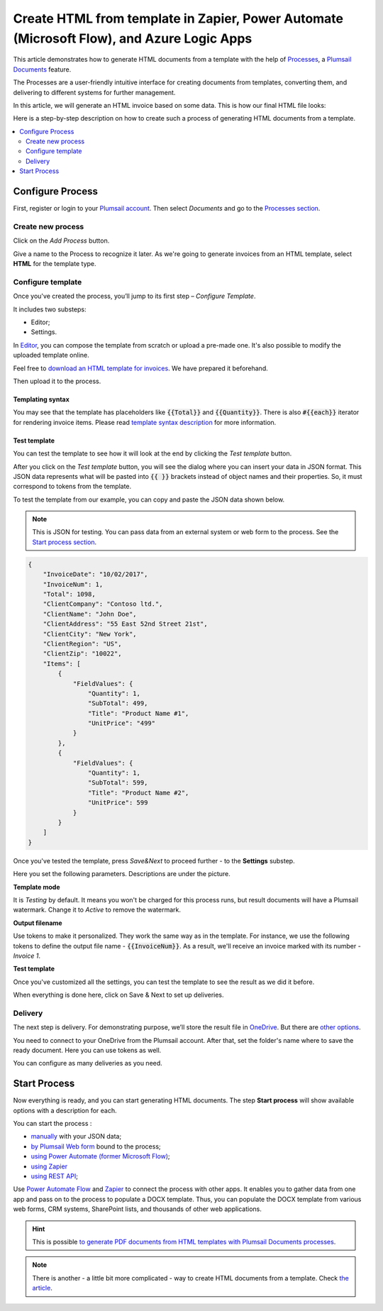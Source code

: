 .. title::  Create HTML documents from a template using Power Automate or Zapier

.. meta::
   :description: Check out how to automatically generate HTML from templates with the help of Plumsail Documents in Power Automate and Zapier.


Create HTML from template in Zapier, Power Automate (Microsoft Flow), and Azure Logic Apps
==========================================================================================

This article demonstrates how to generate HTML documents from a template with the help of `Processes <https://plumsail.com/docs/documents/v1.x/user-guide/processes/index.html>`_, a `Plumsail Documents <https://plumsail.com/documents/>`_ feature.

The Processes are a user-friendly intuitive interface for creating documents from templates, converting them, and delivering to different systems for further management. 

In this article, we will generate an HTML invoice based on some data. This is how our final HTML file looks:

.. image:: ../../../_static/img/flow/how-tos/html-and-pdf-result.png
   :alt: Result PDF file

Here is a step-by-step description on how to create such a process of generating HTML documents from a template.

.. contents::
    :local:
    :depth: 2

Configure Process
-----------------

First, register or login to your `Plumsail account <https://account.plumsail.com/>`_. Then select *Documents* and go to the `Processes section <https://account.plumsail.com/documents/processes>`_. 

Create new process
~~~~~~~~~~~~~~~~~~

Click on the *Add Process* button.

.. image:: ../../../_static/img/user-guide/processes/how-tos/add-process-button.png
    :alt: add process button

Give a name to the Process to recognize it later. As we're going to generate invoices from an HTML template, select **HTML** for the template type.

.. image:: ../../../_static/img/user-guide/processes/how-tos/create-html-process.png
    :alt: create html from a template

Configure template
~~~~~~~~~~~~~~~~~~

Once you've created the process, you’ll jump to its first step – *Configure Template*.

It includes two substeps:

- Editor;
- Settings.

In `Editor <../../../user-guide/processes/online-editor.html>`_, you can compose the template from scratch or upload a pre-made one. It's also possible to modify the uploaded template online.

Feel free to `download an HTML template for invoices <../../../_static/files/flow/how-tos/html-template.html>`_. We have prepared it beforehand. 

Then upload it to the process.

.. image:: ../../../_static/img/user-guide/processes/how-tos/upload-html-template.png
    :alt: upload HTML file

Templating syntax
*****************

You may see that the template has placeholders like :code:`{{Total}}` and :code:`{{Quantity}}`. There is also :code:`#{{each}}` iterator for rendering invoice items. Please read `template syntax description <../../../document-generation/html/index.html>`_ for more information.

Test template
*************
You can test the template to see how it will look at the end by clicking the *Test template* button.

After you click on the *Test template* button, you will see the dialog where you can insert your data in JSON format. This JSON data represents what will be pasted into :code:`{{ }}` brackets instead of object names and their properties. So, it must correspond to tokens from the template. 

.. image:: ../../../_static/img/user-guide/processes/how-tos/test-template-html.png
    :alt: create html from a template

To test the template from our example, you can copy and paste the JSON data shown below.

.. note:: This is JSON for testing. You can pass data from an external system or web form to the process. See the `Start process section <#start-process>`_. 

.. code:: json

    {
        "InvoiceDate": "10/02/2017",
        "InvoiceNum": 1,
        "Total": 1098,
        "ClientCompany": "Contoso ltd.",
        "ClientName": "John Doe",
        "ClientAddress": "55 East 52nd Street 21st",
        "ClientCity": "New York",
        "ClientRegion": "US",
        "ClientZip": "10022",
        "Items": [
            {
                "FieldValues": {
                    "Quantity": 1,
                    "SubTotal": 499,
                    "Title": "Product Name #1",
                    "UnitPrice": "499"
                }
            },
            {
                "FieldValues": {
                    "Quantity": 1,
                    "SubTotal": 599,
                    "Title": "Product Name #2",
                    "UnitPrice": 599
                }
            }
        ]
    }

Once you've tested the template, press *Save&Next* to proceed further - to the **Settings** substep.

Here you set the following parameters. Descriptions are under the picture.

.. image:: ../../../_static/img/user-guide/processes/how-tos/configure-template-html.png
   :alt: configure HTML template

**Template mode**

It is *Testing* by default. It means you won't be charged for this process runs, but result documents will have a Plumsail watermark. Change it to *Active* to remove the watermark.

**Output filename**

Use tokens to make it personalized. They work the same way as in the template. For instance, we use the following tokens to define the output file name - :code:`{{InvoiceNum}}`. As a result, we'll receive an invoice marked with its number - *Invoice 1*.

**Test template**

Once you've customized all the settings, you can test the template to see the result as we did it before. 

When everything is done here, click on Save & Next to set up deliveries.

Delivery
~~~~~~~~

The next step is delivery. For demonstrating purpose, we’ll store the result file in `OneDrive <../../../user-guide/processes/deliveries/one-drive.html>`_. But there are `other options <../../../user-guide/processes/create-delivery.html#list-of-available-deliveries>`_.

You need to connect to your OneDrive from the Plumsail account. After that, set the folder's name where to save the ready document. Here you can use tokens as well. 

.. image:: ../../../_static/img/user-guide/processes/how-tos/store-onedrive.png
    :alt: create HTML from template

You can configure as many deliveries as you need.

Start Process
-------------

Now everything is ready, and you can start generating HTML documents. The step **Start process** will show available options with a description for each.

.. image:: ../../../_static/img/user-guide/processes/how-tos/start-html-process.png
    :alt: start process to create HTML from template

You can start the process :

- `manually <../start-process-manually.html>`_ with your JSON data;
- `by Plumsail Web form <../start-process-web-form.html>`_ bound to the process;
- `using Power Automate (former Microsoft Flow) <../start-process-ms-flow.html>`_;
- `using Zapier <../start-process-zapier.html>`_
- `using REST API <../start-process-rest-api.html>`_;

Use `Power Automate Flow <../../../getting-started/use-from-flow.html>`_ and `Zapier <../../../getting-started/use-from-zapier.html>`_ to connect the process with other apps. It enables you to gather data from one app and pass on to the process to populate a DOCX template. Thus, you can populate the DOCX template from various web forms, CRM systems, SharePoint lists, and thousands of other web applications. 

.. hint:: This is possible `to generate PDF documents from HTML templates with Plumsail Documents processes <../../../user-guide/processes/examples/create-pdf-from-html-template-processes.html>`_.

.. note:: There is another - a little bit more complicated - way to create HTML documents from a template. Check `the article <https://plumsail.com/docs/documents/v1.x/flow/how-tos/documents/create-html-from-template.html>`_.